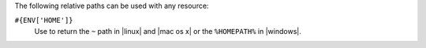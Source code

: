 .. The contents of this file are included in multiple topics.
.. This file should not be changed in a way that hinders its ability to appear in multiple documentation sets.

The following relative paths can be used with any resource:

``#{ENV['HOME']}``
   Use to return the ``~`` path in |linux| and |mac os x| or the ``%HOMEPATH%`` in |windows|.
